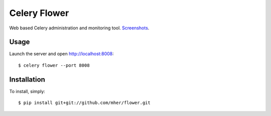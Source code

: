 Celery Flower
=============

Web based Celery administration and monitoring tool. Screenshots_.

.. _Screenshots: http://www.flickr.com/photos/82180312@N06/7527050620/in/set-72157630477732276/lightbox/

Usage
-----

Launch the server and open http://localhost:8008: ::

    $ celery flower --port 8008

Installation
------------

To install, simply: ::

    $ pip install git+git://github.com/mher/flower.git


